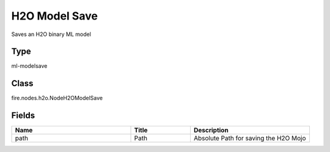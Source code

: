 H2O Model Save
=========== 

Saves an H2O binary ML model

Type
--------- 

ml-modelsave

Class
--------- 

fire.nodes.h2o.NodeH2OModelSave

Fields
--------- 

.. list-table::
      :widths: 10 5 10
      :header-rows: 1

      * - Name
        - Title
        - Description
      * - path
        - Path
        - Absolute Path for saving the H2O Mojo




